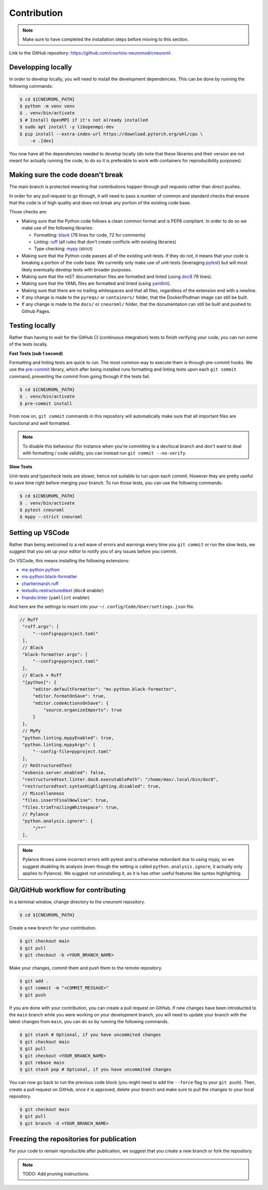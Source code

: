 .. _contribution:

************
Contribution
************

.. note::

    Make sure to have completed the installation steps before moving to
    this section.

Link to the GitHub repository: https://github.com/courtois-neuromod/cneuroml.

Developping locally
-------------------

In order to develop locally, you will need to install the development
dependencies. This can be done by running the following commands:

.. code-block:: console

    $ cd ${CNEUROML_PATH}
    $ python -m venv venv
    $ . venv/bin/activate
    $ # Install OpenMPI if it's not already installed
    $ sudo apt install -y libopenmpi-dev
    $ pip install --extra-index-url https://download.pytorch.org/whl/cpu \
        -e .[dev]

You now have all the dependencies needed to develop locally (do note that
these libraries and their version are not meant for actually running the
code, to do so it is preferable to work with containers for reproducibility
purposes).

Making sure the code doesn't break
----------------------------------

The main branch is protected meaning that contributions happen through
pull requests rather than direct pushes.

In order for any pull request to go through, it will need to pass a number of
common and standard checks that ensure that the code is of high quality and
does not break any portion of the existing code base.

Those checks are:

* Making sure that the Python code follows a clean common format and is
  PEP8 compliant. In order to do so we make use of the following libraries:

  * Formatting: `black
    <https://black.readthedocs.io/en/stable/the_black_code_style/current_style.html>`_
    (79 lines for code, 72 for comments)
  * Linting: `ruff <https://beta.ruff.rs/docs/tutorial/#getting-started>`_
    (all rules that don't create conflicts with existing libraries)
  * Type checking: `mypy
    <https://mypy.readthedocs.io/en/stable/getting_started.html>`_ (strict)

* Making sure that the Python code passes all of the existing unit-tests. If
  they do not, it means that your code is breaking a portion of the
  code base. We currently only make use of unit-tests (leveraging `pytest
  <https://docs.pytest.org/en/7.3.x/getting-started.html>`_) but will most
  likely eventually develop tests with broader purposes.

* Making sure that the reST documentation files are formatted and linted
  (using `doc8 <https://github.com/PyCQA/doc8>`_ 79 lines).

* Making sure that the YAML files are formatted and linted
  (using `yamllint
  <https://yamllint.readthedocs.io/en/stable/quickstart.html#running-yamllint>`_).

* Making sure that there are no trailing whitespaces and that all files,
  regardless of the extension end with a newline.

* If any change is made to the ``pyreqs/`` or ``containers/`` folder, that the
  Docker/Podman image can still be built.

* If any change is made to the ``docs/`` or ``cneuroml/`` folder, that the
  documentation can still be built and pushed to Github Pages.

Testing locally
---------------

Rather than having to wait for the GitHub CI (continuous integration) tests to
finish verifying your code, you can run some of the tests locally.

**Fast Tests (sub 1 second)**

Formatting and linting tests are quick to run. The most common way to execute
them is through pre-commit hooks. We use the
`pre-commit <https://pre-commit.com/#quick-start>`_ library, which after being
installed runs formatting and linting tests upon each ``git commit`` command,
preventing the commit from going through if the tests fail.

.. code-block:: console

    $ cd ${CNEUROML_PATH}
    $ . venv/bin/activate
    $ pre-commit install

From now on, ``git commit`` commands in this repository will automatically make
sure that all important files are functional and well formatted.

.. note::

    To disable this behaviour (for instance when you're commiting to a
    dev/local branch and don't want to deal with formatting / code validity,
    you can instead run ``git commit --no-verify``.

**Slow Tests**

Unit-tests and typecheck tests are slower, hence not suitable to run upon each
commit. However they are pretty useful to save time right before merging your
branch. To run those tests, you can use the following commands:

.. code-block:: console

    $ cd ${CNEUROML_PATH}
    $ . venv/bin/activate
    $ pytest cneuroml
    $ mypy --strict cneuroml


Setting up VSCode
-----------------

Rather than being welcomed to a red wave of errors and warnings every time you
``git commit`` or run the slow tests, we suggest that you set up your editor to
notify you of any issues before you commit.

On VSCode, this means installing the following extensions:

* `ms-python.python
  <https://marketplace.visualstudio.com/items?itemName=ms-python.python>`_
* `ms-python.black-formatter
  <https://marketplace.visualstudio.com/items?itemName=ms-python.black-formatter>`_
* `charliermarsh.ruff
  <https://marketplace.visualstudio.com/items?itemName=charliermarsh.ruff>`_
* `lextudio.restructuredtext
  <https://marketplace.visualstudio.com/items?itemName=lextudio.restructuredtext>`_
  (``doc8`` enabler)
* `fnando.linter
  <https://marketplace.visualstudio.com/items?itemName=fnando.linter>`_
  (``yamllint`` enabler)

And here are the settings to insert into your
``~/.config/Code/User/settings.json`` file.

.. code-block:: json

   // Ruff
    "ruff.args": [
        "--config=pyproject.toml"
    ],
    // Black
    "black-formatter.args": [
        "--config=pyproject.toml"
    ],
    // Black + Ruff
    "[python]": {
        "editor.defaultFormatter": "ms-python.black-formatter",
        "editor.formatOnSave": true,
        "editor.codeActionsOnSave": {
            "source.organizeImports": true
        }
    },
    // MyPy
    "python.linting.mypyEnabled": true,
    "python.linting.mypyArgs": [
        "--config-file=pyproject.toml"
    ],
    // ReStructuredText
    "esbonio.server.enabled": false,
    "restructuredtext.linter.doc8.executablePath": "/home/max/.local/bin/doc8",
    "restructuredtext.syntaxHighlighting.disabled": true,
    // Miscellaneous
    "files.insertFinalNewline": true,
    "files.trimTrailingWhitespace": true,
    // Pylance
    "python.analysis.ignore": [
        "/**"
    ],

.. note::

    Pylance throws some incorrect errors with pytest and is otherwise
    redundant due to using mypy, so we suggest disabling its analysis
    (even though the setting is called ``python.analysis.ignore``, it actually
    only applies to Pylance). We suggest not uninstalling it, as it is
    has other useful features like syntax highlighting.

Git/GitHub workflow for contributing
------------------------------------

In a terminal window, change directory to the cneuroml repository.

.. code-block:: console

    $ cd ${CNEUROML_PATH}

Create a new branch for your contribution.

.. code-block:: console

    $ git checkout main
    $ git pull
    $ git checkout -b <YOUR_BRANCH_NAME>

Make your changes, commit them and push them to the remote repository.

.. code-block:: console

    $ git add .
    $ git commit -m "<COMMIT_MESSAGE>"
    $ git push

If you are done with your contribution, you can create a pull request on
GitHub. If new changes have been introducted to the ``main`` branch while you
were working on your development branch, you will need to update your branch
with the latest changes from ``main``, you can do so by running the following
commands.

.. code-block:: console

    $ git stash # Optional, if you have uncommited changes
    $ git checkout main
    $ git pull
    $ git checkout <YOUR_BRANCH_NAME>
    $ git rebase main
    $ git stash pop # Optional, if you have uncommited changes

You can now go back to run the previous code block (you might need to add the
``--force`` flag to your ``git push``). Then, create a pull request on GitHub,
once it is approved, delete your branch and make sure to pull the changes to
your local repository.

.. code-block:: console

    $ git checkout main
    $ git pull
    $ git branch -d <YOUR_BRANCH_NAME>

Freezing the repositories for publication
-----------------------------------------

For your code to remain reproducible after publication, we suggest that you
create a new branch or fork the repository.

.. note::

    TODO: Add pruning instructions.
